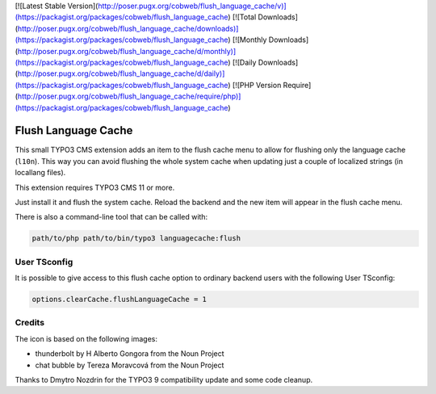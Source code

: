 [![Latest Stable Version](http://poser.pugx.org/cobweb/flush_language_cache/v)](https://packagist.org/packages/cobweb/flush_language_cache)
[![Total Downloads](http://poser.pugx.org/cobweb/flush_language_cache/downloads)](https://packagist.org/packages/cobweb/flush_language_cache)
[![Monthly Downloads](http://poser.pugx.org/cobweb/flush_language_cache/d/monthly)](https://packagist.org/packages/cobweb/flush_language_cache)
[![Daily Downloads](http://poser.pugx.org/cobweb/flush_language_cache/d/daily)](https://packagist.org/packages/cobweb/flush_language_cache)
[![PHP Version Require](http://poser.pugx.org/cobweb/flush_language_cache/require/php)](https://packagist.org/packages/cobweb/flush_language_cache)

====================
Flush Language Cache
====================

This small TYPO3 CMS extension adds an item to the flush cache menu to allow for
flushing only the language cache (``l10n``). This way you can avoid flushing the
whole system cache when updating just a couple of localized strings (in locallang
files).

This extension requires TYPO3 CMS 11 or more.

Just install it and flush the system cache. Reload the backend and the new
item will appear in the flush cache menu.

There is also a command-line tool that can be called with:

.. code:: text

   path/to/php path/to/bin/typo3 languagecache:flush


User TSconfig
-------------

It is possible to give access to this flush cache option to ordinary backend users
with the following User TSconfig:

.. code:: typoscript

   options.clearCache.flushLanguageCache = 1


Credits
-------

The icon is based on the following images:

* thunderbolt by H Alberto Gongora from the Noun Project
* chat bubble by Tereza Moravcová from the Noun Project

Thanks to Dmytro Nozdrin for the TYPO3 9 compatibility update and some code cleanup.
